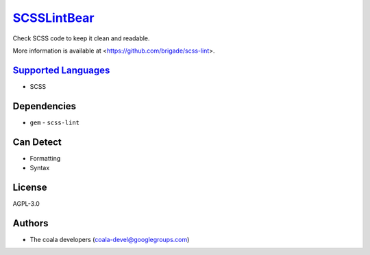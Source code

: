 `SCSSLintBear <https://github.com/coala-analyzer/coala-bears/tree/master/bears/scss/SCSSLintBear.py>`_
================

Check SCSS code to keep it clean and readable.

More information is available at <https://github.com/brigade/scss-lint>.

`Supported Languages <../README.rst>`_
-----

* SCSS



Dependencies
------------

* ``gem`` - ``scss-lint``


Can Detect
----------

* Formatting
* Syntax

License
-------

AGPL-3.0

Authors
-------

* The coala developers (coala-devel@googlegroups.com)
